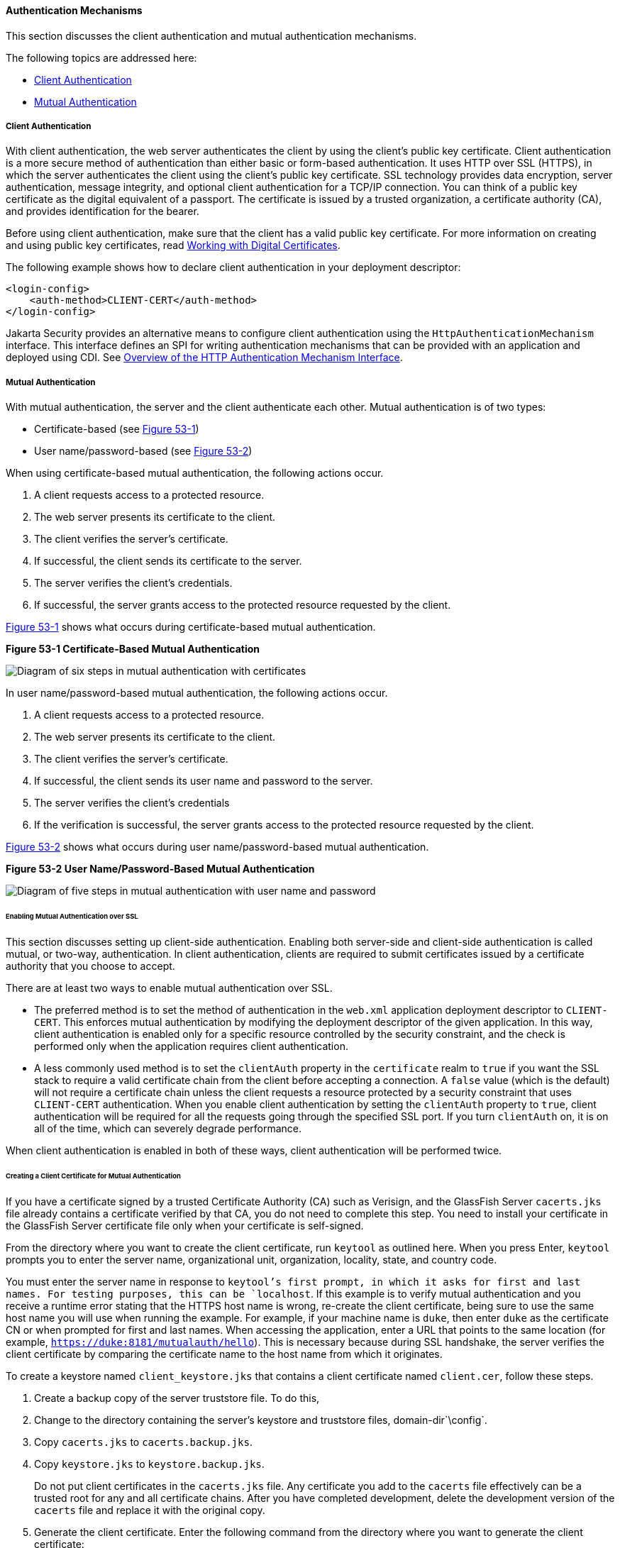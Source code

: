 [[GLIEN]][[authentication-mechanisms]]

==== Authentication Mechanisms

This section discusses the client authentication and mutual
authentication mechanisms.

The following topics are addressed here:

* link:#client-authentication[Client Authentication]
* link:#mutual-authentication[Mutual Authentication]

[[GLIEQ]][[client-authentication]]

===== Client Authentication

With client authentication, the web server authenticates the client by
using the client's public key certificate. Client authentication is a
more secure method of authentication than either basic or form-based
authentication. It uses HTTP over SSL (HTTPS), in which the server
authenticates the client using the client's public key certificate. SSL
technology provides data encryption, server authentication, message
integrity, and optional client authentication for a TCP/IP connection.
You can think of a public key certificate as the digital equivalent of a
passport. The certificate is issued by a trusted organization, a
certificate authority (CA), and provides identification for the bearer.

Before using client authentication, make sure that the client has a
valid public key certificate. For more information on creating and using
public key certificates, read
link:#BNBYB[Working with Digital Certificates].

The following example shows how to declare client authentication in your
deployment descriptor:

[source,oac_no_warn]
----
<login-config>
    <auth-method>CLIENT-CERT</auth-method>
</login-config>
----
Jakarta Security provides an alternative means to configure client authentication
using the `HttpAuthenticationMechanism` interface. This
interface defines an SPI for writing
authentication mechanisms that can be provided with an application and
deployed using CDI. See link:#overview-of-the-http-authentication-mechanism-interface[Overview of
the HTTP Authentication Mechanism Interface].

[[GLIEL]][[mutual-authentication]]

===== Mutual Authentication

With mutual authentication, the server and the client authenticate each
other. Mutual authentication is of two types:

* Certificate-based (see link:#GLIFJ[Figure 53-1])
* User name/password-based (see link:#GLIGQ[Figure 53-2])

When using certificate-based mutual authentication, the following
actions occur.

1.  A client requests access to a protected resource.
2.  The web server presents its certificate to the client.
3.  The client verifies the server's certificate.
4.  If successful, the client sends its certificate to the server.
5.  The server verifies the client's credentials.
6.  If successful, the server grants access to the protected resource
requested by the client.

link:#GLIFJ[Figure 53-1] shows what occurs during certificate-based
mutual authentication.

[[GLIFJ]]

.*Figure 53-1 Certificate-Based Mutual Authentication*
image:jakartaeett_dt_048.png[
"Diagram of six steps in mutual authentication with certificates"]

In user name/password-based mutual authentication, the following actions
occur.

1.  A client requests access to a protected resource.
2.  The web server presents its certificate to the client.
3.  The client verifies the server's certificate.
4.  If successful, the client sends its user name and password to the
server.
5.  The server verifies the client's credentials
6.  If the verification is successful, the server grants access to the
protected resource requested by the client.

link:#GLIGQ[Figure 53-2] shows what occurs during user
name/password-based mutual authentication.

[[GLIGQ]]

.*Figure 53-2 User Name/Password-Based Mutual Authentication*
image:jakartaeett_dt_049.png[
"Diagram of five steps in mutual authentication with user name and
password"]

[[BNBYH]][[enabling-mutual-authentication-over-ssl]]

====== Enabling Mutual Authentication over SSL

This section discusses setting up client-side authentication. Enabling
both server-side and client-side authentication is called mutual, or
two-way, authentication. In client authentication, clients are required
to submit certificates issued by a certificate authority that you choose
to accept.

There are at least two ways to enable mutual authentication over SSL.

* The preferred method is to set the method of authentication in the
`web.xml` application deployment descriptor to `CLIENT-CERT`. This
enforces mutual authentication by modifying the deployment descriptor of
the given application. In this way, client authentication is enabled
only for a specific resource controlled by the security constraint, and
the check is performed only when the application requires client
authentication.
* A less commonly used method is to set the `clientAuth` property in the
`certificate` realm to `true` if you want the SSL stack to require a
valid certificate chain from the client before accepting a connection. A
`false` value (which is the default) will not require a certificate
chain unless the client requests a resource protected by a security
constraint that uses `CLIENT-CERT` authentication. When you enable
client authentication by setting the `clientAuth` property to `true`,
client authentication will be required for all the requests going
through the specified SSL port. If you turn `clientAuth` on, it is on
all of the time, which can severely degrade performance.

When client authentication is enabled in both of these ways, client
authentication will be performed twice.

[[BNBYI]][[creating-a-client-certificate-for-mutual-authentication]]

====== Creating a Client Certificate for Mutual Authentication

If you have a certificate signed by a trusted Certificate Authority (CA)
such as Verisign, and the GlassFish Server `cacerts.jks` file already
contains a certificate verified by that CA, you do not need to complete
this step. You need to install your certificate in the GlassFish Server
certificate file only when your certificate is self-signed.

From the directory where you want to create the client certificate, run
`keytool` as outlined here. When you press Enter, `keytool` prompts you
to enter the server name, organizational unit, organization, locality,
state, and country code.

You must enter the server name in response to `keytool`'s first prompt,
in which it asks for first and last names. For testing purposes, this
can be `localhost`. If this example is to verify mutual authentication
and you receive a runtime error stating that the HTTPS host name is
wrong, re-create the client certificate, being sure to use the same host
name you will use when running the example. For example, if your machine
name is `duke`, then enter `duke` as the certificate CN or when prompted
for first and last names. When accessing the application, enter a URL
that points to the same location (for example,
`https://duke:8181/mutualauth/hello`). This is necessary because during
SSL handshake, the server verifies the client certificate by comparing
the certificate name to the host name from which it originates.

To create a keystore named `client_keystore.jks` that contains a client
certificate named `client.cer`, follow these steps.

1.  Create a backup copy of the server truststore file. To do this,
1.  Change to the directory containing the server's keystore and
truststore files, domain-dir`\config`.
2.  Copy `cacerts.jks` to `cacerts.backup.jks`.
3.  Copy `keystore.jks` to `keystore.backup.jks`.
+
Do not put client certificates in the `cacerts.jks` file. Any
certificate you add to the `cacerts` file effectively can be a trusted
root for any and all certificate chains. After you have completed
development, delete the development version of the `cacerts` file and
replace it with the original copy.
2.  Generate the client certificate. Enter the following command from
the directory where you want to generate the client certificate:
+
[source,oac_no_warn]
----
java-home\bin\keytool -genkey -alias client-alias -keyalg RSA
-keypass changeit -storepass changeit -keystore client_keystore.jks
----
3.  Export the generated client certificate into the file `client.cer`:
+
[source,oac_no_warn]
----
java-home\bin\keytool -export -alias client-alias -storepass changeit
-file client.cer -keystore client_keystore.jks
----
4.  Add the certificate to the truststore file
domain-dir`/config/cacerts.jks`. Run `keytool` from the directory where
you created the keystore and client certificate. Use the following
parameters:
+
[source,oac_no_warn]
----
java-home\bin\keytool -import -v -trustcacerts -alias client-alias
-file client.cer -keystore domain-dir/config/cacerts.jks
-keypass changeit -storepass changeit
----
+
The `keytool` utility returns a message like this one:
+
[source,oac_no_warn]
----
Owner: CN=localhost, OU=My Company, O=Software, L=Santa Clara, ST=CA, C=US
Issuer: CN=localhost, OU=My Company, O=Software, L=Santa Clara, ST=CA, C=US
Serial number: 3e39e66a
Valid from: Tue Nov 27 12:22:47 EST 2012 until: Mon Feb 25 12:22:47 EST 2013
Certificate fingerprints:
    MD5: 5A:B0:4C:88:4E:F8:EF:E9:E5:8B:53:BD:D0:AA:8E:5A
    SHA1:90:00:36:5B:E0:A7:A2:BD:67:DB:EA:37:B9:61:3E:26:B3:89:46:32
    Signature algorithm name: SHA1withRSA
    Version: 3
Trust this certificate? [no]: yes
Certificate was added to keystore
[Storing cacerts.jks]
----
5.  Restart GlassFish Server.
